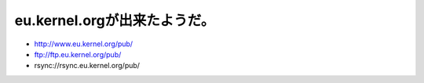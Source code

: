 eu.kernel.orgが出来たようだ。
=============================

* http://www.eu.kernel.org/pub/

* ftp://ftp.eu.kernel.org/pub/

* rsync://rsync.eu.kernel.org/pub/






.. author:: default
.. categories:: Unix/Linux
.. tags::
.. comments::
